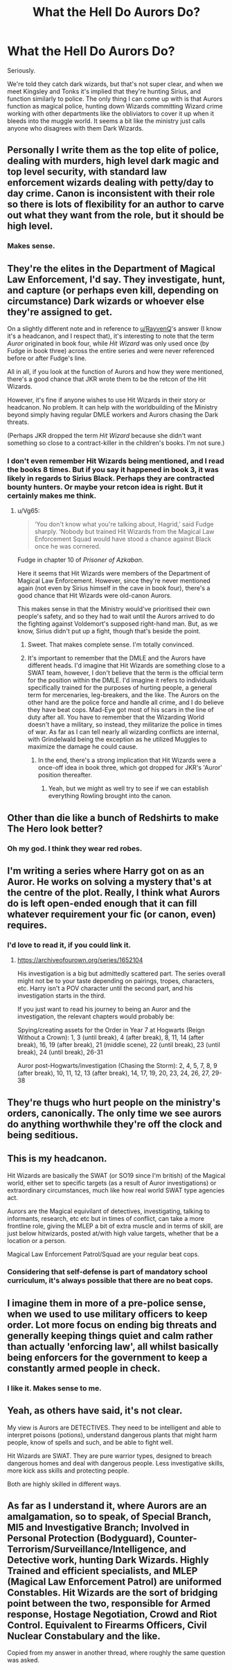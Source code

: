 #+TITLE: What the Hell Do Aurors Do?

* What the Hell Do Aurors Do?
:PROPERTIES:
:Author: Ok_Equivalent1337
:Score: 7
:DateUnix: 1610034934.0
:DateShort: 2021-Jan-07
:FlairText: Discussion
:END:
Seriously.

We're told they catch dark wizards, but that's not super clear, and when we meet Kingsley and Tonks it's implied that they're hunting Sirius, and function similarly to police. The only thing I can come up with is that Aurors function as magical police, hunting down Wizards committing Wizard crime working with other departments like the obliviators to cover it up when it bleeds into the muggle world. It seems a bit like the ministry just calls anyone who disagrees with them Dark Wizards.


** Personally I write them as the top elite of police, dealing with murders, high level dark magic and top level security, with standard law enforcement wizards dealing with petty/day to day crime. Canon is inconsistent with their role so there is lots of flexibility for an author to carve out what they want from the role, but it should be high level.
:PROPERTIES:
:Author: FloreatCastellum
:Score: 16
:DateUnix: 1610036073.0
:DateShort: 2021-Jan-07
:END:

*** Makes sense.
:PROPERTIES:
:Author: Ok_Equivalent1337
:Score: 3
:DateUnix: 1610036446.0
:DateShort: 2021-Jan-07
:END:


** They're the elites in the Department of Magical Law Enforcement, I'd say. They investigate, hunt, and capture (or perhaps even kill, depending on circumstance) Dark wizards or whoever else they're assigned to get.

On a slightly different note and in reference to [[/u/RayvenQ][u/RayvenQ]]'s answer (I know it's a headcanon, and I respect that), it's interesting to note that the term /Auror/ originated in book four, while /Hit Wizard/ was only used once (by Fudge in book three) across the entire series and were never referenced before or after Fudge's line.

All in all, if you look at the function of Aurors and how they were mentioned, there's a good chance that JKR wrote them to be the retcon of the Hit Wizards.

However, it's fine if anyone wishes to use Hit Wizards in their story or headcanon. No problem. It can help with the worldbuilding of the Ministry beyond simply having regular DMLE workers and Aurors chasing the Dark threats.

(Perhaps JKR dropped the term /Hit Wizard/ because she didn't want something so close to a contract-killer in the children's books. I'm not sure.)
:PROPERTIES:
:Author: Vg65
:Score: 8
:DateUnix: 1610050482.0
:DateShort: 2021-Jan-07
:END:

*** I don't even remember Hit Wizards being mentioned, and I read the books 8 times. But if you say it happened in book 3, it was likely in regards to Sirius Black. Perhaps they are contracted bounty hunters. Or maybe your retcon idea is right. But it certainly makes me think.
:PROPERTIES:
:Author: Ok_Equivalent1337
:Score: 2
:DateUnix: 1610051050.0
:DateShort: 2021-Jan-07
:END:

**** u/Vg65:
#+begin_quote
  ‘You don't know what you're talking about, Hagrid,' said Fudge sharply. ‘Nobody but trained Hit Wizards from the Magical Law Enforcement Squad would have stood a chance against Black once he was cornered.
#+end_quote

Fudge in chapter 10 of /Prisoner of Azkaban/.

Here it seems that Hit Wizards were members of the Department of Magical Law Enforcement. However, since they're never mentioned again (not even by Sirius himself in the cave in book four), there's a good chance that Hit Wizards were old-canon Aurors.

This makes sense in that the Ministry would've prioritised their own people's safety, and so they had to wait until the Aurors arrived to do the fighting against Voldemort's supposed right-hand man. But, as we know, Sirius didn't put up a fight, though that's beside the point.
:PROPERTIES:
:Author: Vg65
:Score: 3
:DateUnix: 1610051272.0
:DateShort: 2021-Jan-07
:END:

***** Sweet. That makes complete sense. I'm totally convinced.
:PROPERTIES:
:Author: Ok_Equivalent1337
:Score: 2
:DateUnix: 1610051432.0
:DateShort: 2021-Jan-08
:END:


***** It's important to remember that the DMLE and the Aurors have different heads. I'd imagine that Hit Wizards are something close to a SWAT team, however, I don't believe that the term is the official term for the position within the DMLE. I'd imagine it refers to individuals specifically trained for the purposes of hurting people, a general term for mercenaries, leg-breakers, and the like. The Aurors on the other hand are the police force and handle all crime, and I do believe they have beat cops. Mad-Eye got most of his scars in the line of duty after all. You have to remember that the Wizarding World doesn't have a military, so instead, they militarize the police in times of war. As far as I can tell nearly all wizarding conflicts are internal, with Grindelwald being the exception as he utilized Muggles to maximize the damage he could cause.
:PROPERTIES:
:Author: Particular-Comfort40
:Score: 1
:DateUnix: 1610054852.0
:DateShort: 2021-Jan-08
:END:

****** In the end, there's a strong implication that Hit Wizards were a once-off idea in book three, which got dropped for JKR's 'Auror' position thereafter.
:PROPERTIES:
:Author: Vg65
:Score: 2
:DateUnix: 1610101791.0
:DateShort: 2021-Jan-08
:END:

******* Yeah, but we might as well try to see if we can establish everything Rowling brought into the canon.
:PROPERTIES:
:Author: Particular-Comfort40
:Score: 1
:DateUnix: 1610117073.0
:DateShort: 2021-Jan-08
:END:


** Other than die like a bunch of Redshirts to make The Hero look better?
:PROPERTIES:
:Author: Raesong
:Score: 5
:DateUnix: 1610055201.0
:DateShort: 2021-Jan-08
:END:

*** Oh my god. I think they wear red robes.
:PROPERTIES:
:Author: Ok_Equivalent1337
:Score: 5
:DateUnix: 1610055578.0
:DateShort: 2021-Jan-08
:END:


** I'm writing a series where Harry got on as an Auror. He works on solving a mystery that's at the centre of the plot. Really, I think what Aurors do is left open-ended enough that it can fill whatever requirement your fic (or canon, even) requires.
:PROPERTIES:
:Author: sctennessee
:Score: 3
:DateUnix: 1610060516.0
:DateShort: 2021-Jan-08
:END:

*** I'd love to read it, if you could link it.
:PROPERTIES:
:Author: Ok_Equivalent1337
:Score: 1
:DateUnix: 1610062812.0
:DateShort: 2021-Jan-08
:END:

**** [[https://archiveofourown.org/series/1652104]]

His investigation is a big but admittedly scattered part. The series overall might not be to your taste depending on pairings, tropes, characters, etc. Harry isn't a POV character until the second part, and his investigation starts in the third.

If you just want to read his journey to being an Auror and the investigation, the relevant chapters would probably be:

Spying/creating assets for the Order in Year 7 at Hogwarts (Reign Without a Crown): 1, 3 (until break), 4 (after break), 8, 11, 14 (after break), 16, 19 (after break), 21 (middle scene), 22 (until break), 23 (until break), 24 (until break), 26-31

Auror post-Hogwarts/investigation (Chasing the Storm): 2, 4, 5, 7, 8, 9 (after break), 10, 11, 12, 13 (after break), 14, 17, 19, 20, 23, 24, 26, 27, 29-38
:PROPERTIES:
:Author: sctennessee
:Score: 1
:DateUnix: 1610066935.0
:DateShort: 2021-Jan-08
:END:


** They're thugs who hurt people on the ministry's orders, canonically. The only time we see aurors do anything worthwhile they're off the clock and being seditious.
:PROPERTIES:
:Author: chlorinecrownt
:Score: 4
:DateUnix: 1610041559.0
:DateShort: 2021-Jan-07
:END:


** This is my headcanon.

Hit Wizards are basically the SWAT (or SO19 since I'm british) of the Magical world, either set to specific targets (as a result of Auror investigations) or extraordinary circumstances, much like how real world SWAT type agencies act.

Aurors are the Magical equivilant of detectives, investigating, talking to informants, research, etc etc but in times of conflict, can take a more frontline role, giving the MLEP a bit of extra muscle and in terms of skill, are just below hitwizards, posted at/with high value targets, whether that be a location or a person.

Magical Law Enforcement Patrol/Squad are your regular beat cops.
:PROPERTIES:
:Author: RayvenQ
:Score: 2
:DateUnix: 1610041474.0
:DateShort: 2021-Jan-07
:END:

*** Considering that self-defense is part of mandatory school curriculum, it's always possible that there are no beat cops.
:PROPERTIES:
:Author: Particular-Comfort40
:Score: 1
:DateUnix: 1610117143.0
:DateShort: 2021-Jan-08
:END:


** I imagine them in more of a pre-police sense, when we used to use military officers to keep order. Lot more focus on ending big threats and generally keeping things quiet and calm rather than actually 'enforcing law', all whilst basically being enforcers for the government to keep a constantly armed people in check.
:PROPERTIES:
:Author: Avalon1632
:Score: 1
:DateUnix: 1610063511.0
:DateShort: 2021-Jan-08
:END:

*** I like it. Makes sense to me.
:PROPERTIES:
:Author: Ok_Equivalent1337
:Score: 1
:DateUnix: 1610065158.0
:DateShort: 2021-Jan-08
:END:


** Yeah, as others have said, it's not clear.

My view is Aurors are DETECTIVES. They need to be intelligent and able to interpret poisons (potions), understand dangerous plants that might harm people, know of spells and such, and be able to fight well.

Hit Wizards are SWAT. They are pure warrior types, designed to breach dangerous homes and deal with dangerous people. Less investigative skills, more kick ass skills and protecting people.

Both are highly skilled in different ways.
:PROPERTIES:
:Author: Cyfric_G
:Score: 1
:DateUnix: 1610072047.0
:DateShort: 2021-Jan-08
:END:


** As far as I understand it, where Aurors are an amalgamation, so to speak, of Special Branch, MI5 and Investigative Branch; Involved in Personal Protection (Bodyguard), Counter-Terrorism/Surveillance/Intelligence, and Detective work, hunting Dark Wizards. Highly Trained and efficient specialists, and MLEP (Magical Law Enforcement Patrol) are uniformed Constables. Hit Wizards are the sort of bridging point between the two, responsible for Armed response, Hostage Negotiation, Crowd and Riot Control. Equivalent to Firearms Officers, Civil Nuclear Constabulary and the like.

Copied from my answer in another thread, where roughly the same question was asked.
:PROPERTIES:
:Author: Duvkav1
:Score: 1
:DateUnix: 1610107241.0
:DateShort: 2021-Jan-08
:END:
